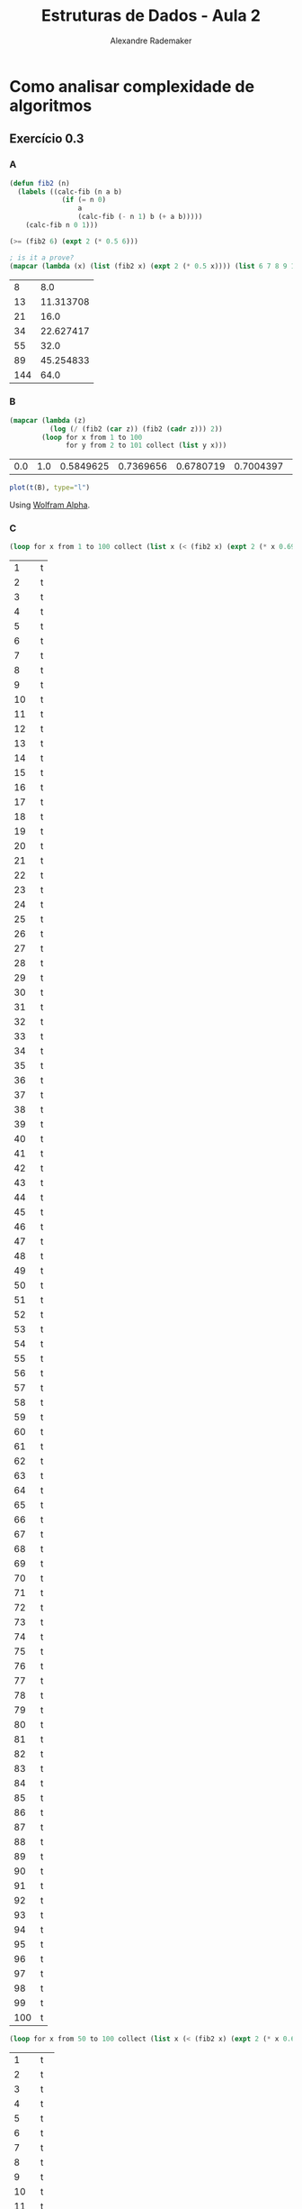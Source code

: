 #+title: Estruturas de Dados - Aula 2
#+author: Alexandre Rademaker
#+startup: showall
#+property: cache yes
#+property: session *R*
#+property: exports both
#+property: results value

* Como analisar complexidade de algoritmos

** Exercício 0.3

*** A

#+BEGIN_SRC lisp
  (defun fib2 (n)
    (labels ((calc-fib (n a b)
               (if (= n 0)
                   a
                   (calc-fib (- n 1) b (+ a b)))))
      (calc-fib n 0 1)))

  (>= (fib2 6) (expt 2 (* 0.5 6)))

  ; is it a prove?
  (mapcar (lambda (x) (list (fib2 x) (expt 2 (* 0.5 x)))) (list 6 7 8 9 10 11 12))
#+END_SRC

#+RESULTS[2f1e337c53f97a7d365f4f161111579702059399]:
|   8 |       8.0 |
|  13 | 11.313708 |
|  21 |      16.0 |
|  34 | 22.627417 |
|  55 |      32.0 |
|  89 | 45.254833 |
| 144 |      64.0 |

*** B

#+name: fibs
#+BEGIN_SRC lisp
  (mapcar (lambda (z) 
            (log (/ (fib2 (car z)) (fib2 (cadr z))) 2)) 
          (loop for x from 1 to 100 
                for y from 2 to 101 collect (list y x)))
#+END_SRC

#+RESULTS[f7b20740587ccb55b5e0ebcec1c9bd58b16bffa5]: fibs
| 0.0 | 1.0 | 0.5849625 | 0.7369656 | 0.6780719 | 0.7004397 | 0.6918777 | 0.6951454 | 0.6938969 | 0.6943737 | 0.6941916 | 0.69426113 | 0.69423455 | 0.69424474 | 0.69424087 | 0.6942423 | 0.69424176 | 0.694242 | 0.6942419 | 0.69424194 | 0.6942419 | 0.69424194 | 0.69424194 | 0.69424194 | 0.69424194 | 0.69424194 | 0.69424194 | 0.69424194 | 0.69424194 | 0.69424194 | 0.69424194 | 0.69424194 | 0.69424194 | 0.69424194 | 0.69424194 | 0.69424194 | 0.69424194 | 0.69424194 | 0.69424194 | 0.69424194 | 0.69424194 | 0.69424194 | 0.69424194 | 0.69424194 | 0.69424194 | 0.69424194 | 0.69424194 | 0.69424194 | 0.69424194 | 0.69424194 | 0.69424194 | 0.69424194 | 0.69424194 | 0.69424194 | 0.69424194 | 0.69424194 | 0.69424194 | 0.69424194 | 0.69424194 | 0.69424194 | 0.69424194 | 0.69424194 | 0.69424194 | 0.69424194 | 0.69424194 | 0.69424194 | 0.69424194 | 0.69424194 | 0.69424194 | 0.69424194 | 0.69424194 | 0.69424194 | 0.69424194 | 0.69424194 | 0.69424194 | 0.69424194 | 0.69424194 | 0.69424194 | 0.69424194 | 0.69424194 | 0.69424194 | 0.69424194 | 0.69424194 | 0.69424194 | 0.69424194 | 0.69424194 | 0.69424194 | 0.69424194 | 0.69424194 | 0.69424194 | 0.69424194 | 0.69424194 | 0.69424194 | 0.69424194 | 0.69424194 | 0.69424194 | 0.69424194 | 0.69424194 | 0.69424194 | 0.69424194 |

#+BEGIN_SRC R :var B=fibs :results output graphics :file plot.png
plot(t(B), type="l")
#+END_SRC

#+RESULTS[f15f59d102239d3cdc8ca84dd75938d8ad896dec]:
[[file:plot.png]]

Using [[http://www.wolframalpha.com/input/?i=Plot%5BLog%5B2%2CFibonnaci%5Bn%2B1%5D%2FFibonnaci%5Bn%5D%5D%2C%7Bn%2C1%2C1000000%7D%2C+PlotRange+-%3E+Automatic%5D][Wolfram Alpha]].

*** C

#+BEGIN_SRC lisp
  (loop for x from 1 to 100 collect (list x (< (fib2 x) (expt 2 (* x 0.69400)))))
#+END_SRC

#+RESULTS[91ce14a26ebbdc3d4eefb88b1ab1f745e620bff6]:
|   1 | t |
|   2 | t |
|   3 | t |
|   4 | t |
|   5 | t |
|   6 | t |
|   7 | t |
|   8 | t |
|   9 | t |
|  10 | t |
|  11 | t |
|  12 | t |
|  13 | t |
|  14 | t |
|  15 | t |
|  16 | t |
|  17 | t |
|  18 | t |
|  19 | t |
|  20 | t |
|  21 | t |
|  22 | t |
|  23 | t |
|  24 | t |
|  25 | t |
|  26 | t |
|  27 | t |
|  28 | t |
|  29 | t |
|  30 | t |
|  31 | t |
|  32 | t |
|  33 | t |
|  34 | t |
|  35 | t |
|  36 | t |
|  37 | t |
|  38 | t |
|  39 | t |
|  40 | t |
|  41 | t |
|  42 | t |
|  43 | t |
|  44 | t |
|  45 | t |
|  46 | t |
|  47 | t |
|  48 | t |
|  49 | t |
|  50 | t |
|  51 | t |
|  52 | t |
|  53 | t |
|  54 | t |
|  55 | t |
|  56 | t |
|  57 | t |
|  58 | t |
|  59 | t |
|  60 | t |
|  61 | t |
|  62 | t |
|  63 | t |
|  64 | t |
|  65 | t |
|  66 | t |
|  67 | t |
|  68 | t |
|  69 | t |
|  70 | t |
|  71 | t |
|  72 | t |
|  73 | t |
|  74 | t |
|  75 | t |
|  76 | t |
|  77 | t |
|  78 | t |
|  79 | t |
|  80 | t |
|  81 | t |
|  82 | t |
|  83 | t |
|  84 | t |
|  85 | t |
|  86 | t |
|  87 | t |
|  88 | t |
|  89 | t |
|  90 | t |
|  91 | t |
|  92 | t |
|  93 | t |
|  94 | t |
|  95 | t |
|  96 | t |
|  97 | t |
|  98 | t |
|  99 | t |
| 100 | t |

#+BEGIN_SRC lisp
  (loop for x from 50 to 100 collect (list x (< (fib2 x) (expt 2 (* x 0.68)))))
#+END_SRC

#+RESULTS[9949a05aafff2394036a7b745863bd8cf56032b0]:
|   1 | t   |
|   2 | t   |
|   3 | t   |
|   4 | t   |
|   5 | t   |
|   6 | t   |
|   7 | t   |
|   8 | t   |
|   9 | t   |
|  10 | t   |
|  11 | t   |
|  12 | t   |
|  13 | t   |
|  14 | t   |
|  15 | t   |
|  16 | t   |
|  17 | t   |
|  18 | t   |
|  19 | t   |
|  20 | t   |
|  21 | t   |
|  22 | t   |
|  23 | t   |
|  24 | t   |
|  25 | t   |
|  26 | t   |
|  27 | t   |
|  28 | t   |
|  29 | t   |
|  30 | t   |
|  31 | t   |
|  32 | t   |
|  33 | t   |
|  34 | t   |
|  35 | t   |
|  36 | t   |
|  37 | t   |
|  38 | t   |
|  39 | t   |
|  40 | t   |
|  41 | t   |
|  42 | t   |
|  43 | t   |
|  44 | t   |
|  45 | t   |
|  46 | t   |
|  47 | t   |
|  48 | t   |
|  49 | t   |
|  50 | t   |
|  51 | t   |
|  52 | t   |
|  53 | t   |
|  54 | t   |
|  55 | t   |
|  56 | t   |
|  57 | t   |
|  58 | t   |
|  59 | t   |
|  60 | t   |
|  61 | t   |
|  62 | t   |
|  63 | t   |
|  64 | t   |
|  65 | t   |
|  66 | t   |
|  67 | t   |
|  68 | t   |
|  69 | t   |
|  70 | t   |
|  71 | t   |
|  72 | t   |
|  73 | t   |
|  74 | t   |
|  75 | t   |
|  76 | t   |
|  77 | t   |
|  78 | t   |
|  79 | t   |
|  80 | t   |
|  81 | t   |
|  82 | nil |
|  83 | nil |
|  84 | nil |
|  85 | nil |
|  86 | nil |
|  87 | nil |
|  88 | nil |
|  89 | nil |
|  90 | nil |
|  91 | nil |
|  92 | nil |
|  93 | nil |
|  94 | nil |
|  95 | nil |
|  96 | nil |
|  97 | nil |
|  98 | nil |
|  99 | nil |
| 100 | nil |

** Loop-free 

- conta os comandos
- lista tamanho =n= call de =append= é $O(1)$ e =insert(0, x)= é $O(n)$. Considere

#+BEGIN_SRC python
  nums.append(1)
  nums.insert(0,2)
#+END_SRC

Qual complexidade? $O(1) + O(n+1) = O(1) + O(n) = O(n)$.

** Diferença entre insert e append

Com append, quase instantâneo. Linear.

#+BEGIN_SRC python 
count = 10**5
nums = []
for i in range(count):
    nums.append(i)
nums.reverse()
#+END_SRC

Com insert, demora, quadrático. Por que?

#+BEGIN_SRC python
  count = 10**5
  nums = []
  for i in range(count):
      nums.insert(0, i)
  nums
#+END_SRC

Listas em Python são vetores/arrays, não listas encadeadas.

** Loops

Cases $O(n)$:

#+BEGIN_SRC python
  s = 0 
  for x in seq:
      s += x
#+END_SRC

#+BEGIN_SRC python
squares = [x**2 for x in seq]
#+END_SRC

Outros casos do Livro PyAlgo, "taking the asymptotics for a
Spin". Ultimo caso, ainda $O(n^2)$. Em Lisp para praticarmos!

#+BEGIN_SRC lisp :results value
  (defun range (start last)
    (loop :for i :from start :to last 
          :collect i))
  
  (let* ((seq (range 1 5))
         (n (length seq))
         (s nil))
    (dolist (i (range 0 (- n 2)) (nreverse s))
      (dolist (j (range (1+ i) (- n 1)) s)
        (push (list i j) s))))
#+END_SRC

#+RESULTS[1b3784e183df3947812916e0849e400e9526e035]:
| 0 | 1 |
| 0 | 2 |
| 0 | 3 |
| 0 | 4 |
| 1 | 2 |
| 1 | 3 |
| 1 | 4 |
| 2 | 3 |
| 2 | 4 |
| 3 | 4 |

** Extra

- [[http://www.cs.princeton.edu/~wayne/kleinberg-tardos/01StableMatching.pdf][Stable Matching]] and [[http://en.wikipedia.org/wiki/Stable_marriage_problem][Wikipedia Stable marriage problem]]
